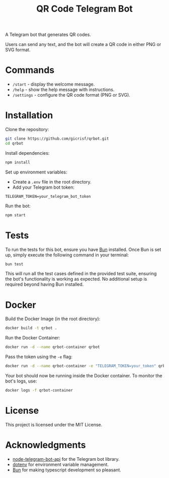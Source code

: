 #+title: QR Code Telegram Bot

A Telegram bot that generates QR codes.

Users can send any text, and the bot will create a QR code in either PNG or SVG format.

* Commands
- =/start= - display the welcome message.
- =/help= - show the help message with instructions.
- =/settings= - configure the QR code format (PNG or SVG).

* Installation
Clone the repository:

#+begin_src bash
git clone https://github.com/gicrisf/qrbot.git
cd qrbot
#+end_src

Install dependencies:

#+begin_src bash
npm install
#+end_src

Set up environment variables:
- Create a =.env= file in the root directory.
- Add your Telegram bot token:

#+begin_src env
TELEGRAM_TOKEN=your_telegram_bot_token
#+end_src

Run the bot:

#+begin_src bash
npm start
#+end_src

* Tests
To run the tests for this bot, ensure you have [[https://bun.sh/][Bun]] installed. Once Bun is set up, simply execute the following command in your terminal:

#+begin_src bash
bun test
#+end_src

This will run all the test cases defined in the provided test suite, ensuring the bot's functionality is working as expected. No additional setup is required beyond having Bun installed.

* Docker
Build the Docker Image (in the root directory):

#+begin_src bash
docker build -t qrbot .
#+end_src

Run the Docker Container:

#+begin_src bash
docker run -d --name qrbot-container qrbot
#+end_src

Pass the token using the =-e= flag:

#+begin_src bash
docker run -d --name qrbot-container -e "TELEGRAM_TOKEN=your_token" qrbot
#+end_src

Your bot should now be running inside the Docker container. To monitor the bot's logs, use:

#+begin_src bash
docker logs -f qrbot-container
#+end_src

* License
This project is licensed under the MIT License.

* Acknowledgments
- [[https://github.com/yagop/node-telegram-bot-api][node-telegram-bot-api]] for the Telegram bot library.
- [[https://github.com/motdotla/dotenv][dotenv]] for environment variable management.
- [[https://bun.sh/][Bun]] for making typescript development so pleasant.
